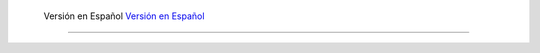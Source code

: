  Versión en Español `Versión en Español <https://ars-usb.readthedocs.io/es/latest />`_ 
================
